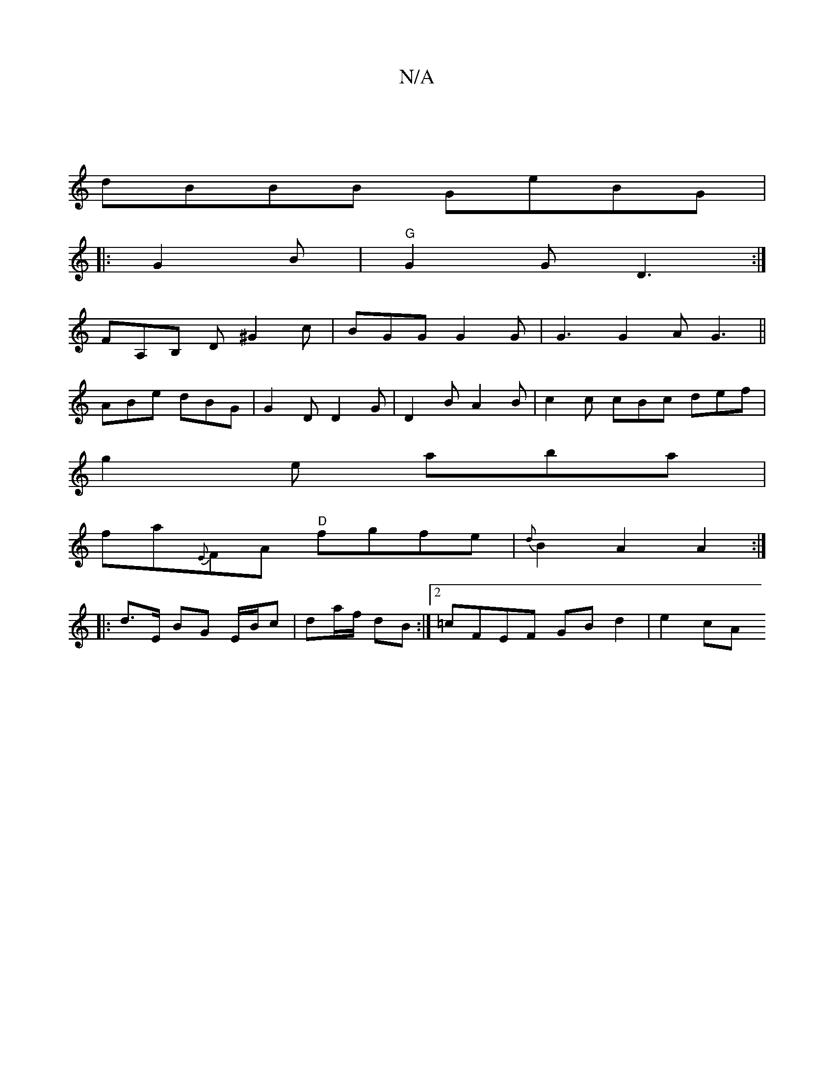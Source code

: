 X:1
T:N/A
M:4/4
R:N/A
K:Cmajor
|
dBBB GeBG|
|: G2B|"G" G2 G D3:|
FA,B, D ^G2 c | BGG G2G | G3 G2A G3||
ABe dBG|G2D D2G|D2B A2B | c2c cBc def|
g2e aba|
fa{E}FA "D"fgfe | {d}B2A2 A2 :|
|: d>E BG E/B/c | da/f/  dB :|2 =cFEF GBd2|e2cA 